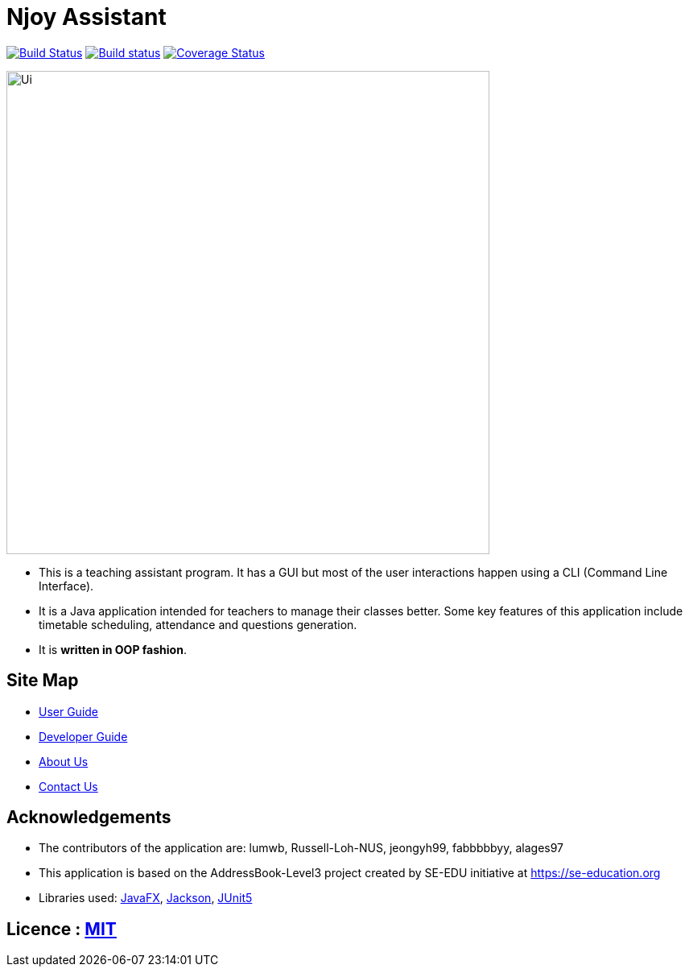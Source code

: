 = Njoy Assistant
ifdef::env-github,env-browser[:relfileprefix: docs/]


https://travis-ci.org/CS2103T-W13-2/main[image:https://travis-ci.org/CS2103T-W13-2/main.svg?branch=master[Build Status]]
https://ci.appveyor.com/project/damithc/addressbook-level3[image:https://ci.appveyor.com/api/projects/status/3boko2x2vr5cc3w2?svg=true[Build status]]
https://coveralls.io/github/CS2103T-W13-2/main?branch=master[image:https://coveralls.io/repos/github/CS2103T-W13-2/main/badge.svg?branch=master[Coverage Status]]

ifdef::env-github[]
image::docs/images/Ui.png[width="600"]
endif::[]

ifndef::env-github[]
image::images/Ui.png[width="600"]
endif::[]

* This is a teaching assistant program. It has a GUI but most of the user interactions happen using a CLI (Command Line Interface).
* It is a Java application intended for teachers to manage their classes better. Some key features of this application include timetable scheduling, attendance and questions generation.
* It is *written in OOP fashion*.

== Site Map

* <<UserGuide#, User Guide>>
* <<DeveloperGuide#, Developer Guide>>
* <<AboutUs#, About Us>>
* <<ContactUs#, Contact Us>>

== Acknowledgements

* The contributors of the application are: lumwb, Russell-Loh-NUS, jeongyh99, fabbbbbyy, alages97
* This application is based on the AddressBook-Level3 project created by SE-EDU initiative at https://se-education.org
* Libraries used: https://openjfx.io/[JavaFX], https://github.com/FasterXML/jackson[Jackson], https://github.com/junit-team/junit5[JUnit5]

== Licence : link:LICENSE[MIT]
